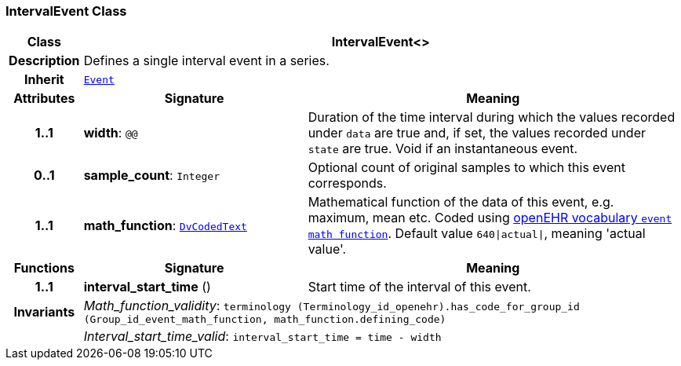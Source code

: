 === IntervalEvent Class

[cols="^1,3,5"]
|===
h|*Class*
2+^h|*IntervalEvent<>*

h|*Description*
2+a|Defines a single interval event in a series.

h|*Inherit*
2+|`<<_event_class,Event>>`

h|*Attributes*
^h|*Signature*
^h|*Meaning*

h|*1..1*
|*width*: `@@`
a|Duration of the time interval during which the values recorded under `data` are true and, if set, the values recorded under `state` are true. Void if an instantaneous event.

h|*0..1*
|*sample_count*: `Integer`
a|Optional count of original samples to which this event corresponds.

h|*1..1*
|*math_function*: `link:/releases/GCM/{gcm_release}/data_types.html#_dvcodedtext_class[DvCodedText^]`
a|Mathematical function of the data of this event, e.g.  maximum, mean etc. Coded using https://github.com/openEHR/terminology/blob/master/openEHR_RM/en/openehr_terminology.xml[openEHR vocabulary `event math function`]. Default value `640&#124;actual&#124;`, meaning 'actual value'.
h|*Functions*
^h|*Signature*
^h|*Meaning*

h|*1..1*
|*interval_start_time* ()
a|Start time of the interval of this event.

h|*Invariants*
2+a|__Math_function_validity__: `terminology (Terminology_id_openehr).has_code_for_group_id (Group_id_event_math_function, math_function.defining_code)`

h|
2+a|__Interval_start_time_valid__: `interval_start_time = time - width`
|===
